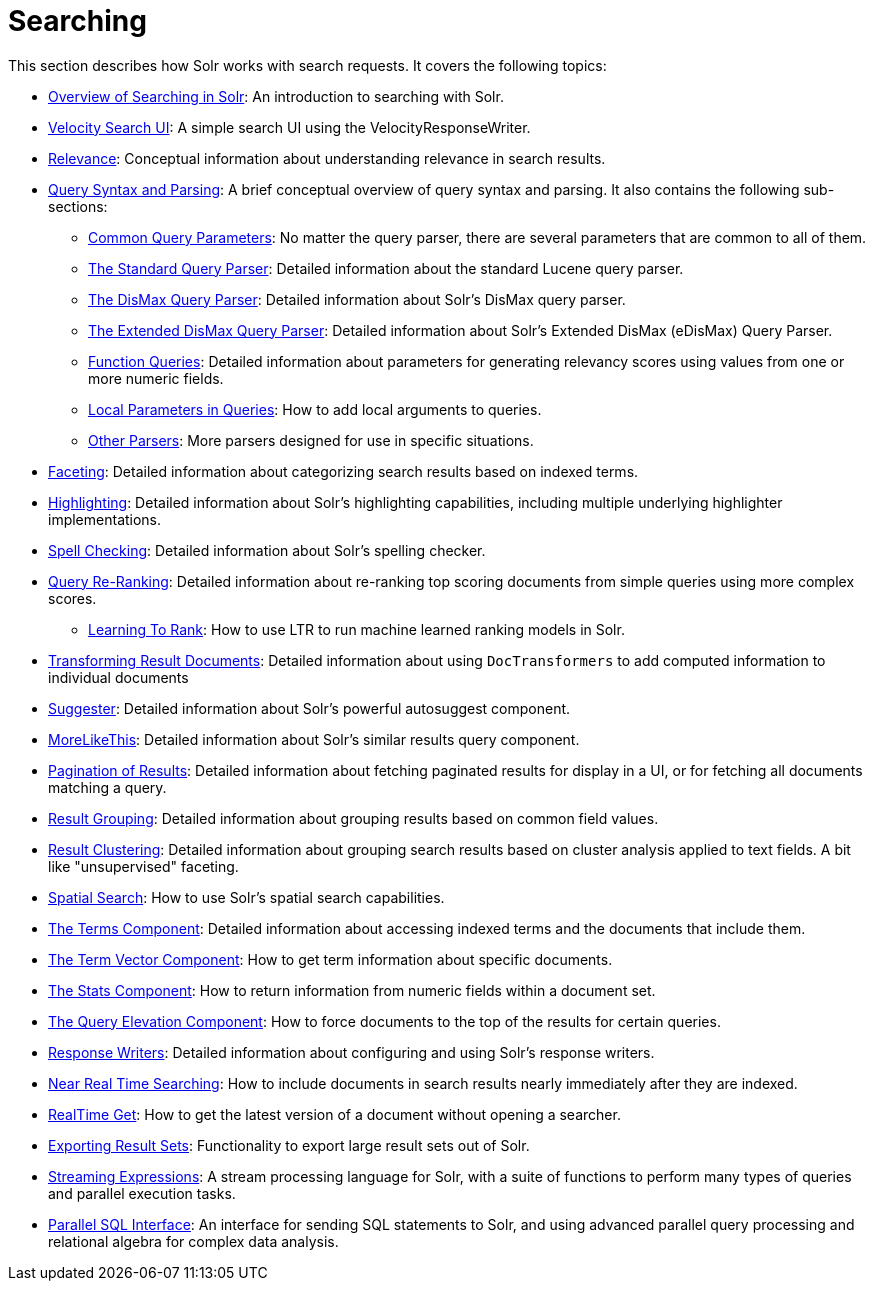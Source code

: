 = Searching
:page-shortname: searching
:page-permalink: searching.html
:page-children: overview-of-searching-in-solr, velocity-search-ui, relevance, query-syntax-and-parsing, faceting, highlighting, spell-checking, query-re-ranking, transforming-result-documents, suggester, morelikethis, pagination-of-results, collapse-and-expand-results, result-grouping, result-clustering, spatial-search, the-terms-component, the-term-vector-component, the-stats-component, the-query-elevation-component, response-writers, near-real-time-searching, realtime-get, exporting-result-sets, streaming-expressions, parallel-sql-interface

This section describes how Solr works with search requests. It covers the following topics:

* <<overview-of-searching-in-solr.adoc#overview-of-searching-in-solr,Overview of Searching in Solr>>: An introduction to searching with Solr.
* <<velocity-search-ui.adoc#velocity-search-ui,Velocity Search UI>>: A simple search UI using the VelocityResponseWriter.
* <<relevance.adoc#relevance,Relevance>>: Conceptual information about understanding relevance in search results.
* <<query-syntax-and-parsing.adoc#query-syntax-and-parsing,Query Syntax and Parsing>>: A brief conceptual overview of query syntax and parsing. It also contains the following sub-sections:
** <<common-query-parameters.adoc#common-query-parameters,Common Query Parameters>>: No matter the query parser, there are several parameters that are common to all of them.
** <<the-standard-query-parser.adoc#the-standard-query-parser,The Standard Query Parser>>: Detailed information about the standard Lucene query parser.
** <<the-dismax-query-parser.adoc#the-dismax-query-parser,The DisMax Query Parser>>: Detailed information about Solr's DisMax query parser.
** <<the-extended-dismax-query-parser.adoc#the-extended-dismax-query-parser,The Extended DisMax Query Parser>>: Detailed information about Solr's Extended DisMax (eDisMax) Query Parser.
** <<function-queries.adoc#function-queries,Function Queries>>: Detailed information about parameters for generating relevancy scores using values from one or more numeric fields.
** <<local-parameters-in-queries.adoc#local-parameters-in-queries,Local Parameters in Queries>>: How to add local arguments to queries.
** <<other-parsers.adoc#other-parsers,Other Parsers>>: More parsers designed for use in specific situations.
* <<faceting.adoc#faceting,Faceting>>: Detailed information about categorizing search results based on indexed terms.
* <<highlighting.adoc#highlighting,Highlighting>>: Detailed information about Solr's highlighting capabilities, including multiple underlying highlighter implementations.
* <<spell-checking.adoc#spell-checking,Spell Checking>>: Detailed information about Solr's spelling checker.
* <<query-re-ranking.adoc#query-re-ranking,Query Re-Ranking>>: Detailed information about re-ranking top scoring documents from simple queries using more complex scores.
** <<learning-to-rank.adoc#learning-to-rank,Learning To Rank>>: How to use LTR to run machine learned ranking models in Solr.

* <<transforming-result-documents.adoc#transforming-result-documents,Transforming Result Documents>>: Detailed information about using `DocTransformers` to add computed information to individual documents
* <<suggester.adoc#suggester,Suggester>>: Detailed information about Solr's powerful autosuggest component.
* <<morelikethis.adoc#morelikethis,MoreLikeThis>>: Detailed information about Solr's similar results query component.
* <<pagination-of-results.adoc#pagination-of-results,Pagination of Results>>: Detailed information about fetching paginated results for display in a UI, or for fetching all documents matching a query.
* <<result-grouping.adoc#result-grouping,Result Grouping>>: Detailed information about grouping results based on common field values.
* <<result-clustering.adoc#result-clustering,Result Clustering>>: Detailed information about grouping search results based on cluster analysis applied to text fields. A bit like "unsupervised" faceting.
* <<spatial-search.adoc#spatial-search,Spatial Search>>: How to use Solr's spatial search capabilities.
* <<the-terms-component.adoc#the-terms-component,The Terms Component>>: Detailed information about accessing indexed terms and the documents that include them.
* <<the-term-vector-component.adoc#the-term-vector-component,The Term Vector Component>>: How to get term information about specific documents.
* <<the-stats-component.adoc#the-stats-component,The Stats Component>>: How to return information from numeric fields within a document set.
* <<the-query-elevation-component.adoc#the-query-elevation-component,The Query Elevation Component>>: How to force documents to the top of the results for certain queries.
* <<response-writers.adoc#response-writers,Response Writers>>: Detailed information about configuring and using Solr's response writers.
* <<near-real-time-searching.adoc#near-real-time-searching,Near Real Time Searching>>: How to include documents in search results nearly immediately after they are indexed.
* <<realtime-get.adoc#realtime-get,RealTime Get>>: How to get the latest version of a document without opening a searcher.
* <<exporting-result-sets.adoc#exporting-result-sets,Exporting Result Sets>>: Functionality to export large result sets out of Solr.
* <<streaming-expressions.adoc#streaming-expressions,Streaming Expressions>>: A stream processing language for Solr, with a suite of functions to perform many types of queries and parallel execution tasks.
* <<parallel-sql-interface.adoc#parallel-sql-interface,Parallel SQL Interface>>: An interface for sending SQL statements to Solr, and using advanced parallel query processing and relational algebra for complex data analysis.
